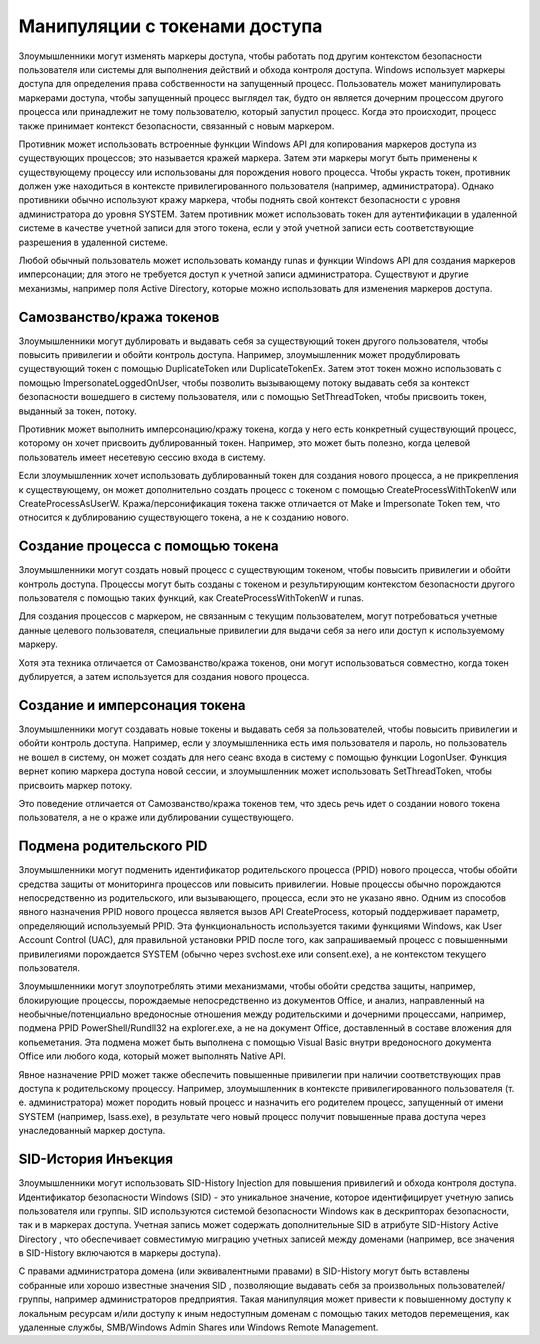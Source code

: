 


Манипуляции с токенами доступа
=============================================

Злоумышленники могут изменять маркеры доступа, чтобы работать под другим контекстом безопасности пользователя или системы для выполнения действий и обхода контроля доступа. Windows использует маркеры доступа для определения права собственности на запущенный процесс. Пользователь может манипулировать маркерами доступа, чтобы запущенный процесс выглядел так, будто он является дочерним процессом другого процесса или принадлежит не тому пользователю, который запустил процесс. Когда это происходит, процесс также принимает контекст безопасности, связанный с новым маркером.

Противник может использовать встроенные функции Windows API для копирования маркеров доступа из существующих процессов; это называется кражей маркера. Затем эти маркеры могут быть применены к существующему процессу или использованы для порождения нового процесса. Чтобы украсть токен, противник должен уже находиться в контексте привилегированного пользователя (например, администратора). Однако противники обычно используют кражу маркера, чтобы поднять свой контекст безопасности с уровня администратора до уровня SYSTEM. Затем противник может использовать токен для аутентификации в удаленной системе в качестве учетной записи для этого токена, если у этой учетной записи есть соответствующие разрешения в удаленной системе.

Любой обычный пользователь может использовать команду runas и функции Windows API для создания маркеров имперсонации; для этого не требуется доступ к учетной записи администратора. Существуют и другие механизмы, например поля Active Directory, которые можно использовать для изменения маркеров доступа.


Самозванство/кража токенов
----------------------------------------------------------------------------

Злоумышленники могут дублировать и выдавать себя за существующий токен другого пользователя, чтобы повысить привилегии и обойти контроль доступа. Например, злоумышленник может продублировать существующий токен с помощью DuplicateToken или DuplicateTokenEx. Затем этот токен можно использовать с помощью ImpersonateLoggedOnUser, чтобы позволить вызывающему потоку выдавать себя за контекст безопасности вошедшего в систему пользователя, или с помощью SetThreadToken, чтобы присвоить токен, выданный за токен, потоку.

Противник может выполнить имперсонацию/кражу токена, когда у него есть конкретный существующий процесс, которому он хочет присвоить дублированный токен. Например, это может быть полезно, когда целевой пользователь имеет несетевую сессию входа в систему.

Если злоумышленник хочет использовать дублированный токен для создания нового процесса, а не прикрепления к существующему, он может дополнительно создать процесс с токеном с помощью CreateProcessWithTokenW или CreateProcessAsUserW. Кража/персонификация токена также отличается от Make и Impersonate Token тем, что относится к дублированию существующего токена, а не к созданию нового.


Создание процесса с помощью токена
----------------------------------------------------------------------------

Злоумышленники могут создать новый процесс с существующим токеном, чтобы повысить привилегии и обойти контроль доступа. Процессы могут быть созданы с токеном и результирующим контекстом безопасности другого пользователя с помощью таких функций, как CreateProcessWithTokenW и runas.

Для создания процессов с маркером, не связанным с текущим пользователем, могут потребоваться учетные данные целевого пользователя, специальные привилегии для выдачи себя за него или доступ к используемому маркеру. 

Хотя эта техника отличается от Самозванство/кража токенов, они могут использоваться совместно, когда токен дублируется, а затем используется для создания нового процесса.


Создание и имперсонация токена
----------------------------------------------------------------------------

Злоумышленники могут создавать новые токены и выдавать себя за пользователей, чтобы повысить привилегии и обойти контроль доступа. Например, если у злоумышленника есть имя пользователя и пароль, но пользователь не вошел в систему, он может создать для него сеанс входа в систему с помощью функции LogonUser. Функция вернет копию маркера доступа новой сессии, и злоумышленник может использовать SetThreadToken, чтобы присвоить маркер потоку.

Это поведение отличается от Самозванство/кража токенов тем, что здесь речь идет о создании нового токена пользователя, а не о краже или дублировании существующего.





Подмена родительского PID
----------------------------------------------------------------------------

Злоумышленники могут подменить идентификатор родительского процесса (PPID) нового процесса, чтобы обойти средства защиты от мониторинга процессов или повысить привилегии. Новые процессы обычно порождаются непосредственно из родительского, или вызывающего, процесса, если это не указано явно. Одним из способов явного назначения PPID нового процесса является вызов API CreateProcess, который поддерживает параметр, определяющий используемый PPID. Эта функциональность используется такими функциями Windows, как User Account Control (UAC), для правильной установки PPID после того, как запрашиваемый процесс с повышенными привилегиями порождается SYSTEM (обычно через svchost.exe или consent.exe), а не контекстом текущего пользователя.

Злоумышленники могут злоупотреблять этими механизмами, чтобы обойти средства защиты, например, блокирующие процессы, порождаемые непосредственно из документов Office, и анализ, направленный на необычные/потенциально вредоносные отношения между родительскими и дочерними процессами, например, подмена PPID PowerShell/Rundll32 на explorer.exe, а не на документ Office, доставленный в составе вложения для копьеметания. Эта подмена может быть выполнена с помощью Visual Basic внутри вредоносного документа Office или любого кода, который может выполнять Native API.

Явное назначение PPID может также обеспечить повышенные привилегии при наличии соответствующих прав доступа к родительскому процессу. Например, злоумышленник в контексте привилегированного пользователя (т. е. администратора) может породить новый процесс и назначить его родителем процесс, запущенный от имени SYSTEM (например, lsass.exe), в результате чего новый процесс получит повышенные права доступа через унаследованный маркер доступа.


SID-История Инъекция
----------------------------------------------------------------------------

Злоумышленники могут использовать SID-History Injection для повышения привилегий и обхода контроля доступа. Идентификатор безопасности Windows (SID) - это уникальное значение, которое идентифицирует учетную запись пользователя или группы. SID используются системой безопасности Windows как в дескрипторах безопасности, так и в маркерах доступа.  Учетная запись может содержать дополнительные SID в атрибуте SID-History Active Directory , что обеспечивает совместимую миграцию учетных записей между доменами (например, все значения в SID-History включаются в маркеры доступа).

С правами администратора домена (или эквивалентными правами) в SID-History могут быть вставлены собранные или хорошо известные значения SID , позволяющие выдавать себя за произвольных пользователей/группы, например администраторов предприятия. Такая манипуляция может привести к повышенному доступу к локальным ресурсам и/или доступу к иным недоступным доменам с помощью таких методов перемещения, как удаленные службы, SMB/Windows Admin Shares или Windows Remote Management.